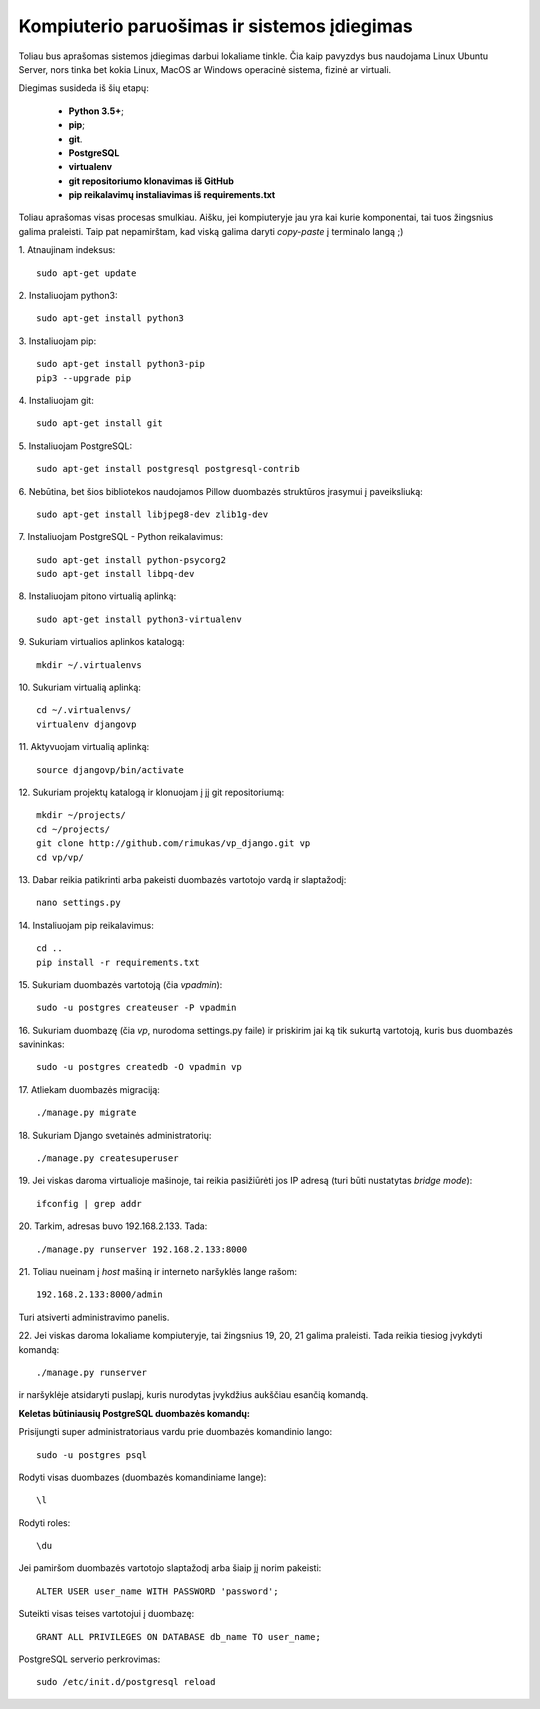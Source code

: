 Kompiuterio paruošimas ir sistemos įdiegimas
--------------------------------------------

Toliau bus aprašomas sistemos įdiegimas darbui lokaliame tinkle. Čia kaip pavyzdys bus naudojama Linux Ubuntu Server, nors tinka bet kokia Linux, MacOS ar Windows operacinė sistema, fizinė ar virtuali. 

Diegimas susideda iš šių etapų:
	
	* **Python 3.5+**;
	* **pip**;
	* **git**. 
	* **PostgreSQL**
	* **virtualenv**
	* **git repositoriumo klonavimas iš GitHub**
	* **pip reikalavimų instaliavimas iš requirements.txt**

Toliau aprašomas visas procesas smulkiau. Aišku, jei kompiuteryje jau yra kai kurie komponentai, tai tuos žingsnius galima praleisti. Taip pat nepamirštam, kad viską galima daryti *copy-paste* į terminalo langą ;)


1. Atnaujinam indeksus:
::

	sudo apt-get update


2. Instaliuojam python3:
:: 

	sudo apt-get install python3


3. Instaliuojam pip:
::

	sudo apt-get install python3-pip
	pip3 --upgrade pip


4. Instaliuojam git:
::

	sudo apt-get install git


5. Instaliuojam PostgreSQL:
::

	sudo apt-get install postgresql postgresql-contrib


6. Nebūtina, bet šios bibliotekos naudojamos Pillow duombazės struktūros įrasymui į paveiksliuką:
::

	sudo apt-get install libjpeg8-dev zlib1g-dev


7. Instaliuojam PostgreSQL - Python reikalavimus:
::

	sudo apt-get install python-psycorg2
	sudo apt-get install libpq-dev


8. Instaliuojam pitono virtualią aplinką:
::

	sudo apt-get install python3-virtualenv


9. Sukuriam virtualios aplinkos katalogą:
::
	
	mkdir ~/.virtualenvs


10. Sukuriam virtualią aplinką:
::

	cd ~/.virtualenvs/
	virtualenv djangovp
	

11. Aktyvuojam virtualią aplinką:
::

	source djangovp/bin/activate


12. Sukuriam projektų katalogą ir klonuojam į jį git repositoriumą:
::

	mkdir ~/projects/
	cd ~/projects/
	git clone http://github.com/rimukas/vp_django.git vp
	cd vp/vp/


13. Dabar reikia patikrinti arba pakeisti duombazės vartotojo vardą ir slaptažodį:
::
	
	nano settings.py


14. Instaliuojam pip reikalavimus: 
::	

	cd ..
	pip install -r requirements.txt


15. Sukuriam duombazės vartotoją (čia *vpadmin*):
::

	sudo -u postgres createuser -P vpadmin


16. Sukuriam duombazę (čia *vp*, nurodoma settings.py faile) ir priskirim jai ką tik sukurtą vartotoją, kuris bus duombazės savininkas:
::
	
	sudo -u postgres createdb -O vpadmin vp

17. Atliekam duombazės migraciją:
::

	./manage.py migrate

18. Sukuriam Django svetainės administratorių:
::

	./manage.py createsuperuser


19. Jei viskas daroma virtualioje mašinoje, tai reikia pasižiūrėti jos IP adresą (turi būti nustatytas *bridge mode*):
::

	ifconfig | grep addr

20. Tarkim, adresas buvo 192.168.2.133. Tada:
::

	./manage.py runserver 192.168.2.133:8000

21. Toliau nueinam į *host* mašiną ir interneto naršyklės lange rašom:
::

	192.168.2.133:8000/admin


Turi atsiverti administravimo panelis.


22. Jei viskas daroma lokaliame kompiuteryje, tai žingsnius 19, 20, 21 galima praleisti. Tada reikia tiesiog įvykdyti komandą:
::

	./manage.py runserver

ir naršyklėje atsidaryti puslapį, kuris nurodytas įvykdžius aukščiau esančią komandą.


**Keletas būtiniausių PostgreSQL duombazės komandų:**

Prisijungti super administratoriaus vardu prie duombazės komandinio lango:
::

	sudo -u postgres psql

Rodyti visas duombazes (duombazės komandiniame lange):
::

	\l


Rodyti roles:
::

	\du

Jei pamiršom duombazės vartotojo slaptažodį arba šiaip jį norim pakeisti:
::

	ALTER USER user_name WITH PASSWORD 'password';


Suteikti visas teises vartotojui į duombazę:
::

	GRANT ALL PRIVILEGES ON DATABASE db_name TO user_name;


PostgreSQL serverio perkrovimas:
::

	sudo /etc/init.d/postgresql reload

	 
